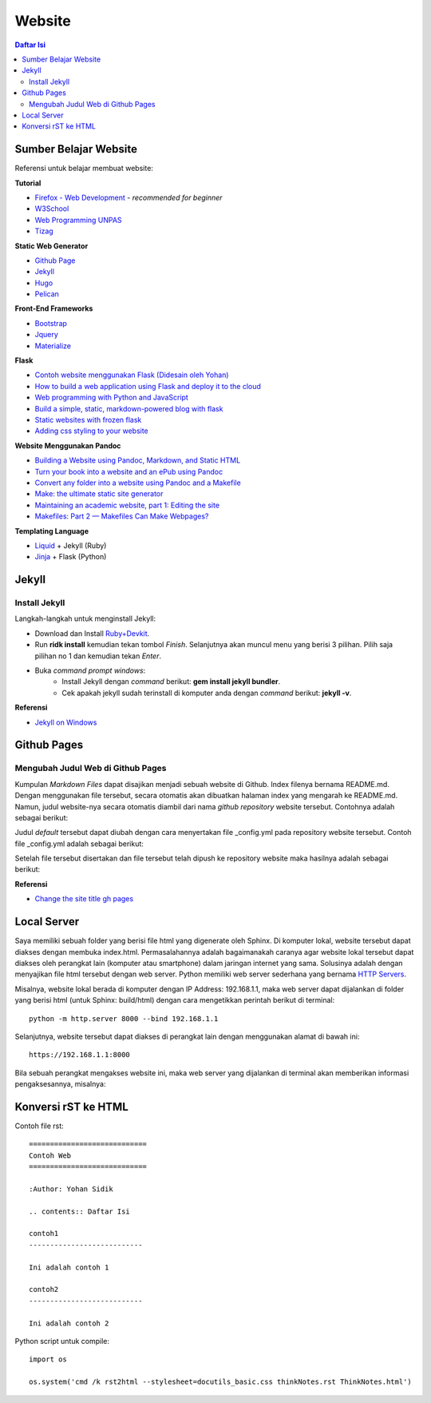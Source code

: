 Website
=======================================================================================

.. contents:: Daftar Isi

Sumber Belajar Website
---------------------------------------------------------------------------------------

Referensi untuk belajar membuat website:

**Tutorial**

-  `Firefox - Web Development`_ - *recommended for beginner*
-  `W3School`_
-  `Web Programming UNPAS`_
-  `Tizag`_

**Static Web Generator**

-  `Github Page`_
-  `Jekyll`_
-  `Hugo`_
-  `Pelican`_

**Front-End Frameworks**

-  `Bootstrap`_
-  `Jquery`_
-  `Materialize`_

**Flask**

-  `Contoh website menggunakan Flask (Didesain oleh Yohan)`_
-  `How to build a web application using Flask and deploy it to the
   cloud`_
-  `Web programming with Python and JavaScript`_
-  `Build a simple, static, markdown-powered blog with flask`_
-  `Static websites with frozen flask`_
-  `Adding css styling to your website`_

**Website Menggunakan Pandoc**

-  `Building a Website using Pandoc, Markdown, and Static HTML`_
-  `Turn your book into a website and an ePub using Pandoc`_
-  `Convert any folder into a website using Pandoc and a Makefile`_
-  `Make: the ultimate static site generator`_
-  `Maintaining an academic website, part 1: Editing the site`_
-  `Makefiles: Part 2 — Makefiles Can Make Webpages?`_

**Templating Language**

-  `Liquid`_ + Jekyll (Ruby)
-  `Jinja`_ + Flask (Python)

.. _Firefox - Web Development: https://developer.mozilla.org/en-US/docs/Learn
.. _W3School: https://www.w3schools.com/
.. _Web Programming UNPAS: https://www.youtube.com/watch?v=NNW7Tg8CgAQ&t=549s
.. _Tizag: http://www.tizag.com/
.. _Github Page: https://nicolas-van.github.io/easy-markdown-to-github-pages/
.. _Jekyll: https://jekyllrb.com/
.. _Hugo: https://gohugo.io/
.. _Pelican: https://blog.getpelican.com/
.. _Bootstrap: https://getbootstrap.com/
.. _Jquery: https://jquery.com/download/
.. _Materialize: https://materializecss.com/
.. _Contoh website menggunakan Flask (Didesain oleh Yohan): https://fsidik.github.io/
.. _How to build a web application using Flask and deploy it to the cloud: https://www.freecodecamp.org/news/how-to-build-a-web-application-using-flask-and-deploy-it-to-the-cloud-3551c985e492/
.. _Web programming with Python and JavaScript: https://www.youtube.com/watch?v=j5wysXqaIV8&list=PLhQjrBD2T382hIW-IsOVuXP1uMzEvmcE5&index=4
.. _Build a simple, static, markdown-powered blog with flask: https://www.jamesharding.ca/posts/simple-static-markdown-blog-in-flask/
.. _Static websites with frozen flask: http://john-b-yang.github.io/flask-website/
.. _Adding css styling to your website: https://pythonhow.com/add-css-to-flask-website/
.. _Building a Website using Pandoc, Markdown, and Static HTML: http://wstyler.ucsd.edu/posts/pandoc_website.html
.. _Turn your book into a website and an ePub using Pandoc: https://opensource.com/article/18/10/book-to-website-epub-using-pandoc
.. _Convert any folder into a website using Pandoc and a Makefile: https://computableverse.com/blog/create-website-using-pandoc-make-file
.. _`Make: the ultimate static site generator`: https://themattchan.com/blog/2017-02-28-make-site-generator.html
.. _`Maintaining an academic website, part 1: Editing the site`: https://brianbuccola.com/maintaining-an-academic-website-part-1-editing-the-site/
.. _`Makefiles: Part 2 — Makefiles Can Make Webpages?`: https://www.norwegiancreations.com/2018/07/makefiles-part-2-makefiles-can-make-webpages/
.. _Liquid: https://shopify.github.io/liquid/
.. _Jinja: https://jinja.palletsprojects.com/en/2.10.x/


Jekyll
---------------------------------------------------------------------------------------

Install Jekyll
***************************************************************************************

Langkah-langkah untuk menginstall Jekyll:

- Download dan Install `Ruby+Devkit <https://rubyinstaller.org/downloads/>`_.
- Run **ridk install** kemudian tekan tombol *Finish*. Selanjutnya akan muncul menu yang berisi 3 pilihan. Pilih saja pilihan no 1 dan kemudian tekan *Enter*.
- Buka *command prompt windows*:
     * Install Jekyll dengan *command* berikut: **gem install jekyll bundler**.
     * Cek apakah jekyll sudah terinstall di komputer anda dengan *command* berikut: **jekyll -v**.


**Referensi**

- `Jekyll on Windows <https://jekyllrb.com/docs/installation/windows/>`_


Github Pages
---------------------------------------------------------------------------------------

Mengubah Judul Web di Github Pages
***************************************************************************************

Kumpulan *Markdown Files* dapat disajikan menjadi sebuah website di Github. Index filenya bernama README.md. Dengan menggunakan file tersebut, secara otomatis akan dibuatkan halaman index yang mengarah ke README.md. Namun, judul website-nya secara otomatis diambil dari nama *github repository* website tersebut. Contohnya adalah sebagai berikut:

.. image:: images/tampilanAwalGithubPages.png


Judul *default* tersebut dapat diubah dengan cara menyertakan file _config.yml pada repository website tersebut. Contoh file _config.yml adalah sebagai berikut:

.. image:: images/config.png

Setelah file tersebut disertakan dan file tersebut telah dipush ke repository website maka hasilnya adalah sebagai berikut:

.. image:: images/tampilanAkhirGithubPages.png


**Referensi**

- `Change the site title gh pages <https://talk.jekyllrb.com/t/how-to-change-the-site-title-gh-pages/1119/4>`_

Local Server
---------------------------------------------------------------------------------------

Saya memiliki sebuah folder yang berisi file html yang digenerate oleh Sphinx. Di komputer lokal, website tersebut dapat diakses dengan membuka index.html. Permasalahannya adalah bagaimanakah caranya agar website lokal tersebut dapat diakses oleh perangkat lain (komputer atau smartphone) dalam jaringan internet yang sama. Solusinya adalah dengan menyajikan file html tersebut dengan web server. Python memiliki web server sederhana yang bernama `HTTP Servers`_.

Misalnya, website lokal berada di komputer dengan IP Address: 192.168.1.1, maka web server dapat dijalankan di folder yang berisi html (untuk Sphinx: build/html) dengan cara mengetikkan perintah berikut di terminal:

::

        python -m http.server 8000 --bind 192.168.1.1

Selanjutnya, website tersebut dapat diakses di perangkat lain dengan menggunakan alamat di bawah ini:

::

        https://192.168.1.1:8000

Bila sebuah perangkat mengakses website ini, maka web server yang dijalankan di terminal akan memberikan informasi pengaksesannya, misalnya:

.. image:: images/webserver.png


.. _HTTP Servers: https://docs.python.org/3/library/http.server.html

Konversi rST ke HTML
---------------------------------------------------------------------------------------

Contoh file rst:

::

        ============================
        Contoh Web
        ============================

        :Author: Yohan Sidik

        .. contents:: Daftar Isi

        contoh1
        ---------------------------

        Ini adalah contoh 1

        contoh2
        ---------------------------

        Ini adalah contoh 2

Python script untuk compile:

::

        import os

        os.system('cmd /k rst2html --stylesheet=docutils_basic.css thinkNotes.rst ThinkNotes.html')

